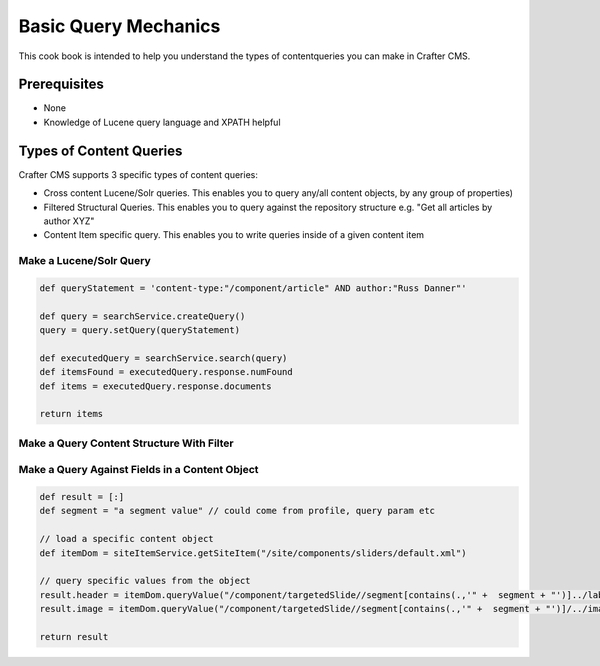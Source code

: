 =====================
Basic Query Mechanics
=====================

This cook book is intended to help you understand the types of contentqueries you can make in Crafter CMS.

-------------
Prerequisites
-------------
* None
* Knowledge of Lucene query language and XPATH helpful


------------------------
Types of Content Queries
------------------------

Crafter CMS supports 3 specific types of content queries:

* Cross content Lucene/Solr queries. This enables you to query any/all content objects, by any group of properties)
* Filtered Structural Queries. This enables you to query against the repository structure e.g. "Get all articles by author XYZ"
* Content Item specific query.  This enables you to write queries inside of a given content item

^^^^^^^^^^^^^^^^^^^^^^^^
Make a Lucene/Solr Query
^^^^^^^^^^^^^^^^^^^^^^^^

.. code-block:: groovy

    def queryStatement = 'content-type:"/component/article" AND author:"Russ Danner"'

    def query = searchService.createQuery()
    query = query.setQuery(queryStatement)

    def executedQuery = searchService.search(query)
    def itemsFound = executedQuery.response.numFound
    def items = executedQuery.response.documents

    return items

^^^^^^^^^^^^^^^^^^^^^^^^^^^^^^^^^^^^^^^^^^
Make a Query Content Structure With Filter
^^^^^^^^^^^^^^^^^^^^^^^^^^^^^^^^^^^^^^^^^^

.. todo:: Provide example

^^^^^^^^^^^^^^^^^^^^^^^^^^^^^^^^^^^^^^^^^^^^^^^^
Make a Query Against Fields in a Content Object
^^^^^^^^^^^^^^^^^^^^^^^^^^^^^^^^^^^^^^^^^^^^^^^^

.. code-block:: groovy

    def result = [:]
    def segment = "a segment value" // could come from profile, query param etc

    // load a specific content object
    def itemDom = siteItemService.getSiteItem("/site/components/sliders/default.xml")

    // query specific values from the object
    result.header = itemDom.queryValue("/component/targetedSlide//segment[contains(.,'" +  segment + "')]../label")
    result.image = itemDom.queryValue("/component/targetedSlide//segment[contains(.,'" +  segment + "')]/../image")

    return result


